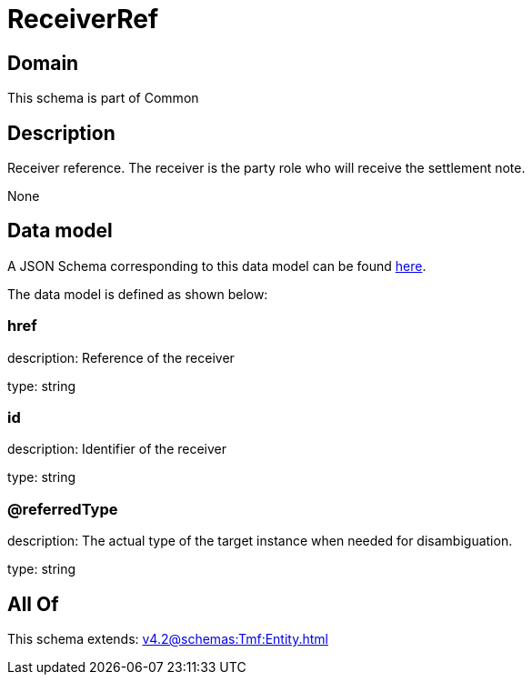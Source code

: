 = ReceiverRef

[#domain]
== Domain

This schema is part of Common

[#description]
== Description

Receiver reference. The receiver is the party role who will receive the settlement note.

None

[#data_model]
== Data model

A JSON Schema corresponding to this data model can be found https://tmforum.org[here].

The data model is defined as shown below:


=== href
description: Reference of the receiver

type: string


=== id
description: Identifier of the receiver

type: string


=== @referredType
description: The actual type of the target instance when needed for disambiguation.

type: string


[#all_of]
== All Of

This schema extends: xref:v4.2@schemas:Tmf:Entity.adoc[]
